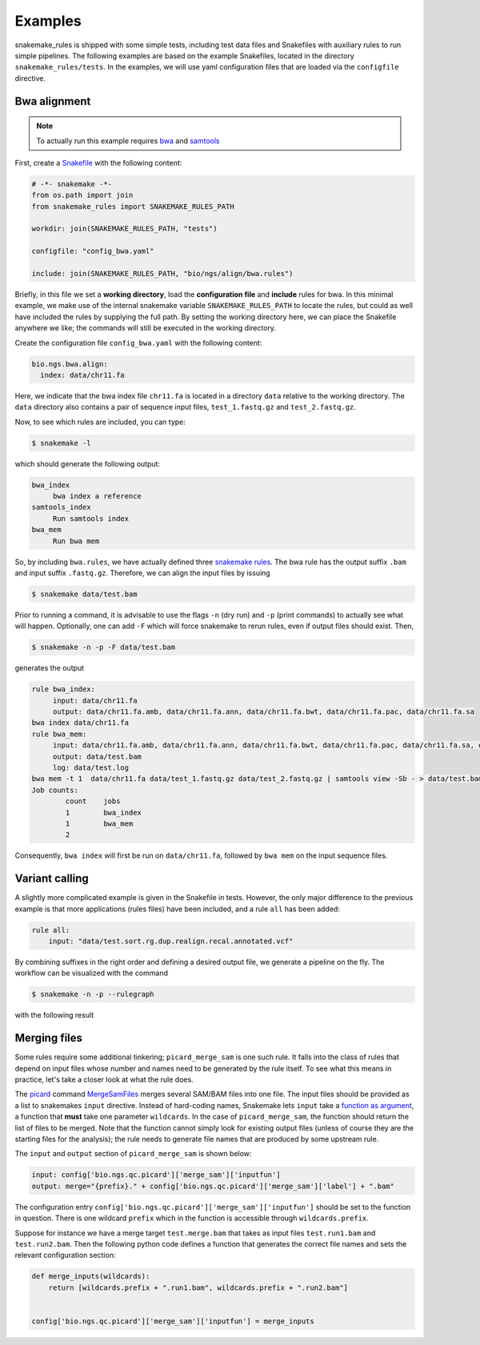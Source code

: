 Examples
==========

snakemake_rules is shipped with some simple tests, including test data
files and Snakefiles with auxiliary rules to run simple pipelines. The
following examples are based on the example Snakefiles, located in the
directory ``snakemake_rules/tests``. In the examples, we will use yaml
configuration files that are loaded via the ``configfile`` directive.


Bwa alignment
---------------

.. note:: To actually run this example requires `bwa
          <http://bio-bwa.sourceforge.net/>`_ and `samtools
          <http://www.htslib.org/>`_

First, create a `Snakefile
<https://bitbucket.org/johanneskoester/snakemake/wiki/Documentation#markdown-header-writing-snakefiles>`_
with the following content:

.. code:: python

   # -*- snakemake -*-
   from os.path import join
   from snakemake_rules import SNAKEMAKE_RULES_PATH

   workdir: join(SNAKEMAKE_RULES_PATH, "tests")

   configfile: "config_bwa.yaml"
   
   include: join(SNAKEMAKE_RULES_PATH, "bio/ngs/align/bwa.rules")

   
Briefly, in this file we set a **working directory**, load the
**configuration file** and **include** rules for bwa. In this minimal
example, we make use of the internal snakemake variable
``SNAKEMAKE_RULES_PATH`` to locate the rules, but could as well have
included the rules by supplying the full path. By setting the working
directory here, we can place the Snakefile anywhere we like; the
commands will still be executed in the working directory.

Create the configuration file ``config_bwa.yaml`` with the following
content:

.. code-block:: yaml

   bio.ngs.bwa.align:
     index: data/chr11.fa

Here, we indicate that the bwa index file ``chr11.fa`` is located in a
directory ``data`` relative to the working directory. The ``data``
directory also contains a pair of sequence input files,
``test_1.fastq.gz`` and ``test_2.fastq.gz``.

Now, to see which rules are included, you can type:

.. code:: shell

   $ snakemake -l

which should generate the following output:
   
.. code:: shell

   bwa_index
	bwa index a reference
   samtools_index
	Run samtools index
   bwa_mem
	Run bwa mem

So, by including ``bwa.rules``, we have actually defined three
`snakemake rules
<https://bitbucket.org/johanneskoester/snakemake/wiki/Documentation#markdown-header-rules>`_.
The bwa rule has the output suffix ``.bam`` and input suffix
``.fastq.gz``. Therefore, we can align the input files by issuing

.. code:: shell

   $ snakemake data/test.bam

Prior to running a command, it is advisable to use the flags ``-n``
(dry run) and ``-p`` (print commands) to actually see what will
happen. Optionally, one can add ``-F`` which will force snakemake to
rerun rules, even if output files should exist. Then,

.. code:: shell

   $ snakemake -n -p -F data/test.bam

generates the output

.. code:: shell

   rule bwa_index:
	input: data/chr11.fa
	output: data/chr11.fa.amb, data/chr11.fa.ann, data/chr11.fa.bwt, data/chr11.fa.pac, data/chr11.fa.sa
   bwa index data/chr11.fa
   rule bwa_mem:
	input: data/chr11.fa.amb, data/chr11.fa.ann, data/chr11.fa.bwt, data/chr11.fa.pac, data/chr11.fa.sa, data/test_1.fastq.gz, data/test_2.fastq.gz
	output: data/test.bam
	log: data/test.log
   bwa mem -t 1  data/chr11.fa data/test_1.fastq.gz data/test_2.fastq.gz | samtools view -Sb - > data/test.bam
   Job counts:
           count    jobs
	   1	    bwa_index
	   1	    bwa_mem
	   2

Consequently, ``bwa index`` will first be run on ``data/chr11.fa``,
followed by ``bwa mem`` on the input sequence files.


Variant calling
----------------

A slightly more complicated example is given in the Snakefile in
tests. However, the only major difference to the previous example is
that more applications (rules files) have been included, and a rule
``all`` has been added:

.. code-block:: python

   rule all:
       input: "data/test.sort.rg.dup.realign.recal.annotated.vcf"

By combining suffixes in the right order and defining a desired output
file, we generate a pipeline on the fly. The workflow can be
visualized with the command

.. code-block:: shell

   $ snakemake -n -p --rulegraph

with the following result

.. graphviz::

   digraph snakemake_dag {
    graph[bgcolor=white, margin=0];
    node[shape=box, style=rounded, fontname=sans,                 fontsize=10, penwidth=2];
    edge[penwidth=2, color=grey];
	0[label = "bwa_mem", color = "0.58 0.6 0.85", style="rounded"];
	1[label = "bwa_index", color = "0.19 0.6 0.85", style="rounded"];
	2[label = "picard_mark_duplicates", color = "0.59 0.6 0.85", style="rounded"];
	3[label = "gatk_unified_genotyper", color = "0.41 0.6 0.85", style="rounded"];
	4[label = "gatk_realigner_target_creator", color = "0.44 0.6 0.85", style="rounded"];
	5[label = "gatk_print_reads", color = "0.06 0.6 0.85", style="rounded"];
	6[label = "picard_add_or_replace_read_groups", color = "0.43 0.6 0.85", style="rounded"];
	7[label = "snpeff_annotate_variants", color = "0.24 0.6 0.85", style="rounded"];
	8[label = "all", color = "0.09 0.6 0.85", style="rounded"];
	9[label = "gatk_indel_realigner", color = "0.28 0.6 0.85", style="rounded"];
	10[label = "picard_build_bam_index", color = "0.30 0.6 0.85", style="rounded"];
	11[label = "gatk_base_recalibrator", color = "0.52 0.6 0.85", style="rounded"];
	12[label = "samtools_sort", color = "0.53 0.6 0.85", style="rounded"];
	1 -> 0
	6 -> 2
	10 -> 2
	5 -> 3
	2 -> 4
	10 -> 4
	9 -> 5
	11 -> 5
	12 -> 6
	3 -> 7
	7 -> 8
	2 -> 9
	4 -> 9
	2 -> 10
	6 -> 10
	9 -> 11
	0 -> 12
   }  
       

Merging files
--------------

Some rules require some additional tinkering; ``picard_merge_sam`` is
one such rule. It falls into the class of rules that depend on input
files whose number and names need to be generated by the rule itself.
To see what this means in practice, let's take a closer look at what
the rule does.

The `picard <http://broadinstitute.github.io/picard/>`_ command
`MergeSamFiles
<http://broadinstitute.github.io/picard/command-line-overview.html#MergeSamFiles>`_
merges several SAM/BAM files into one file. The input files should be
provided as a list to snakemakes ``input`` directive. Instead of
hard-coding names, Snakemake lets ``input`` take a `function as
argument
<https://bitbucket.org/snakemake/snakemake/wiki/Documentation#markdown-header-functions-as-input-files>`_,
a function that **must** take one parameter ``wildcards``. In the case
of ``picard_merge_sam``, the function should return the list of files
to be merged. Note that the function cannot simply look for existing
output files (unless of course they are the starting files for the
analysis); the rule needs to generate file names that are produced by
some upstream rule.

The ``input`` and ``output`` section of ``picard_merge_sam`` is shown
below:

.. code-block:: python

   input: config['bio.ngs.qc.picard']['merge_sam']['inputfun']
   output: merge="{prefix}." + config['bio.ngs.qc.picard']['merge_sam']['label'] + ".bam"


The configuration entry
``config['bio.ngs.qc.picard']['merge_sam']['inputfun']`` should be set
to the function in question. There is one wildcard ``prefix`` which in
the function is accessible through ``wildcards.prefix``.

Suppose for instance we have a merge target ``test.merge.bam`` that
takes as input files ``test.run1.bam`` and ``test.run2.bam``. Then the following python code defines a function that generates the correct file names and sets the relevant configuration section:

.. code-block:: python

   def merge_inputs(wildcards):
       return [wildcards.prefix + ".run1.bam", wildcards.prefix + ".run2.bam"] 


   config['bio.ngs.qc.picard']['merge_sam']['inputfun'] = merge_inputs
